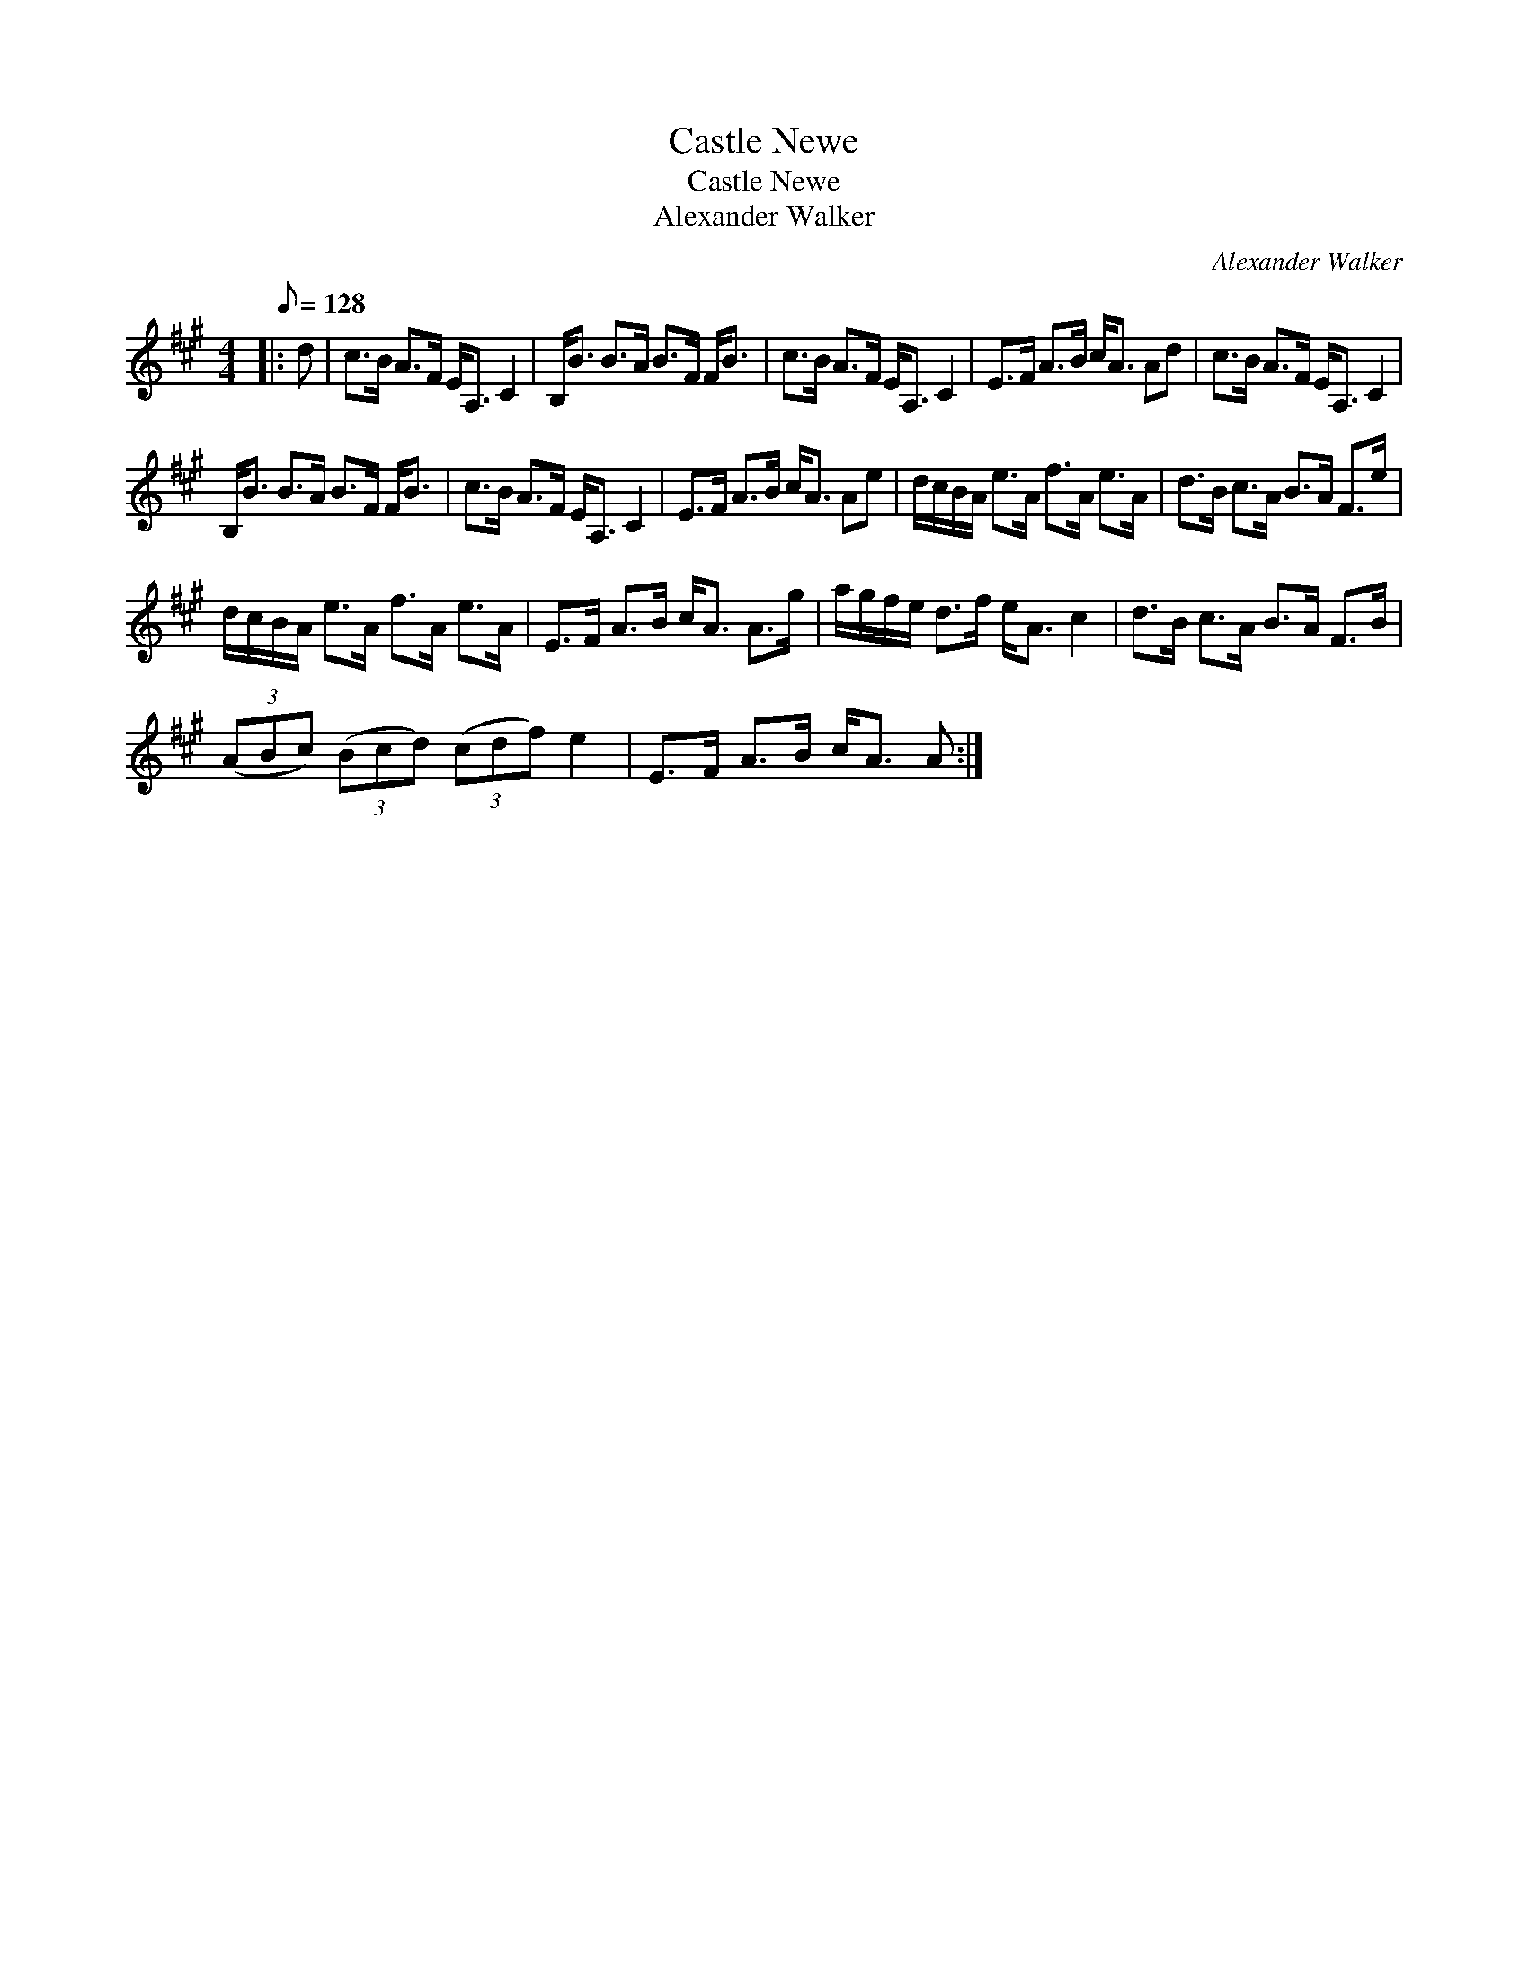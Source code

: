 X:1
T:Castle Newe
T:Castle Newe
T:Alexander Walker
C:Alexander Walker
L:1/8
Q:1/8=128
M:4/4
K:A
V:1 treble 
V:1
|: d | c>B A>F E<A, C2 | B,<B B>A B>F F<B | c>B A>F E<A, C2 | E>F A>B c<A Ad | c>B A>F E<A, C2 | %6
 B,<B B>A B>F F<B | c>B A>F E<A, C2 | E>F A>B c<A Ae | d/c/B/A/ e>A f>A e>A | d>B c>A B>A F>e | %11
 d/c/B/A/ e>A f>A e>A | E>F A>B c<A A>g | a/g/f/e/ d>f e<A c2 | d>B c>A B>A F>B | %15
 (3(ABc) (3(Bcd) (3(cdf) e2 | E>F A>B c<A A :| %17

